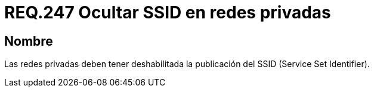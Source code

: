 :slug: rules/247/
:category: rules
:description: En el presente documento se detallan los lineamientos o requerimientos de seguridad relacionados al uso seguro de redes inalámbricas dentro de una red privada. Por lo tanto, las redes privadas deben tener deshabilitada la publicación del SSID (Service Set Identifier).
:keywords: Red, SSID, Privada, Deshabilitar, Publicación, Service Set Identifier.
:rules: yes

= REQ.247 Ocultar SSID en redes privadas

== Nombre

Las redes privadas deben tener deshabilitada
la publicación del +SSID+ (+Service Set Identifier+).

